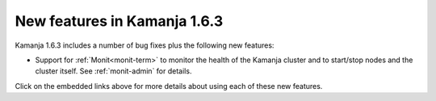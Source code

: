 
New features in Kamanja 1.6.3
=============================

Kamanja 1.6.3 includes a number of bug fixes
plus the following new features:

- Support for :ref:`Monit<monit-term>`
  to monitor the health of the Kamanja cluster
  and to start/stop nodes and the cluster itself.
  See :ref:`monit-admin` for details.

Click on the embedded links above
for more details about using each of these new features.


